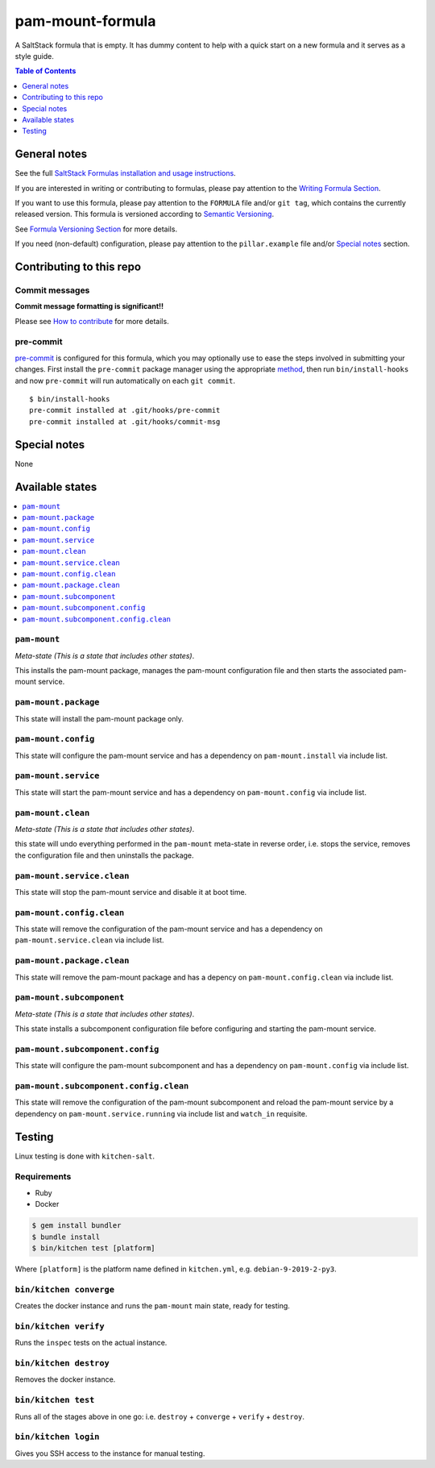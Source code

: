 .. _readme:

pam-mount-formula
================

|img_travis| |img_sr| |img_pc|

.. |img_travis| image:: https://travis-ci.com/saltstack-formulas/pam-mount-formula.svg?branch=master
   :alt: Travis CI Build Status
   :scale: 100%
   :target: https://travis-ci.com/saltstack-formulas/pam-mount-formula
.. |img_sr| image:: https://img.shields.io/badge/%20%20%F0%9F%93%A6%F0%9F%9A%80-semantic--release-e10079.svg
   :alt: Semantic Release
   :scale: 100%
   :target: https://github.com/semantic-release/semantic-release
.. |img_pc| image:: https://img.shields.io/badge/pre--commit-enabled-brightgreen?logo=pre-commit&logoColor=white
   :alt: pre-commit
   :scale: 100%
   :target: https://github.com/pre-commit/pre-commit

A SaltStack formula that is empty. It has dummy content to help with a quick
start on a new formula and it serves as a style guide.

.. contents:: **Table of Contents**
   :depth: 1

General notes
-------------

See the full `SaltStack Formulas installation and usage instructions
<https://docs.saltstack.com/en/latest/topics/development/conventions/formulas.html>`_.

If you are interested in writing or contributing to formulas, please pay attention to the `Writing Formula Section
<https://docs.saltstack.com/en/latest/topics/development/conventions/formulas.html#writing-formulas>`_.

If you want to use this formula, please pay attention to the ``FORMULA`` file and/or ``git tag``,
which contains the currently released version. This formula is versioned according to `Semantic Versioning <http://semver.org/>`_.

See `Formula Versioning Section <https://docs.saltstack.com/en/latest/topics/development/conventions/formulas.html#versioning>`_ for more details.

If you need (non-default) configuration, please pay attention to the ``pillar.example`` file and/or `Special notes`_ section.

Contributing to this repo
-------------------------

Commit messages
^^^^^^^^^^^^^^^

**Commit message formatting is significant!!**

Please see `How to contribute <https://github.com/saltstack-formulas/.github/blob/master/CONTRIBUTING.rst>`_ for more details.

pre-commit
^^^^^^^^^^

`pre-commit <https://pre-commit.com/>`_ is configured for this formula, which you may optionally use to ease the steps involved in submitting your changes.
First install  the ``pre-commit`` package manager using the appropriate `method <https://pre-commit.com/#installation>`_, then run ``bin/install-hooks`` and
now ``pre-commit`` will run automatically on each ``git commit``. ::

  $ bin/install-hooks
  pre-commit installed at .git/hooks/pre-commit
  pre-commit installed at .git/hooks/commit-msg

Special notes
-------------

None

Available states
----------------

.. contents::
   :local:

``pam-mount``
^^^^^^^^^^^^

*Meta-state (This is a state that includes other states)*.

This installs the pam-mount package,
manages the pam-mount configuration file and then
starts the associated pam-mount service.

``pam-mount.package``
^^^^^^^^^^^^^^^^^^^^

This state will install the pam-mount package only.

``pam-mount.config``
^^^^^^^^^^^^^^^^^^^

This state will configure the pam-mount service and has a dependency on ``pam-mount.install``
via include list.

``pam-mount.service``
^^^^^^^^^^^^^^^^^^^^

This state will start the pam-mount service and has a dependency on ``pam-mount.config``
via include list.

``pam-mount.clean``
^^^^^^^^^^^^^^^^^^

*Meta-state (This is a state that includes other states)*.

this state will undo everything performed in the ``pam-mount`` meta-state in reverse order, i.e.
stops the service,
removes the configuration file and
then uninstalls the package.

``pam-mount.service.clean``
^^^^^^^^^^^^^^^^^^^^^^^^^^

This state will stop the pam-mount service and disable it at boot time.

``pam-mount.config.clean``
^^^^^^^^^^^^^^^^^^^^^^^^^

This state will remove the configuration of the pam-mount service and has a
dependency on ``pam-mount.service.clean`` via include list.

``pam-mount.package.clean``
^^^^^^^^^^^^^^^^^^^^^^^^^^

This state will remove the pam-mount package and has a depency on
``pam-mount.config.clean`` via include list.

``pam-mount.subcomponent``
^^^^^^^^^^^^^^^^^^^^^^^^^

*Meta-state (This is a state that includes other states)*.

This state installs a subcomponent configuration file before
configuring and starting the pam-mount service.

``pam-mount.subcomponent.config``
^^^^^^^^^^^^^^^^^^^^^^^^^^^^^^^^

This state will configure the pam-mount subcomponent and has a
dependency on ``pam-mount.config`` via include list.

``pam-mount.subcomponent.config.clean``
^^^^^^^^^^^^^^^^^^^^^^^^^^^^^^^^^^^^^^

This state will remove the configuration of the pam-mount subcomponent
and reload the pam-mount service by a dependency on
``pam-mount.service.running`` via include list and ``watch_in``
requisite.

Testing
-------

Linux testing is done with ``kitchen-salt``.

Requirements
^^^^^^^^^^^^

* Ruby
* Docker

.. code-block:: bash

   $ gem install bundler
   $ bundle install
   $ bin/kitchen test [platform]

Where ``[platform]`` is the platform name defined in ``kitchen.yml``,
e.g. ``debian-9-2019-2-py3``.

``bin/kitchen converge``
^^^^^^^^^^^^^^^^^^^^^^^^

Creates the docker instance and runs the ``pam-mount`` main state, ready for testing.

``bin/kitchen verify``
^^^^^^^^^^^^^^^^^^^^^^

Runs the ``inspec`` tests on the actual instance.

``bin/kitchen destroy``
^^^^^^^^^^^^^^^^^^^^^^^

Removes the docker instance.

``bin/kitchen test``
^^^^^^^^^^^^^^^^^^^^

Runs all of the stages above in one go: i.e. ``destroy`` + ``converge`` + ``verify`` + ``destroy``.

``bin/kitchen login``
^^^^^^^^^^^^^^^^^^^^^

Gives you SSH access to the instance for manual testing.
